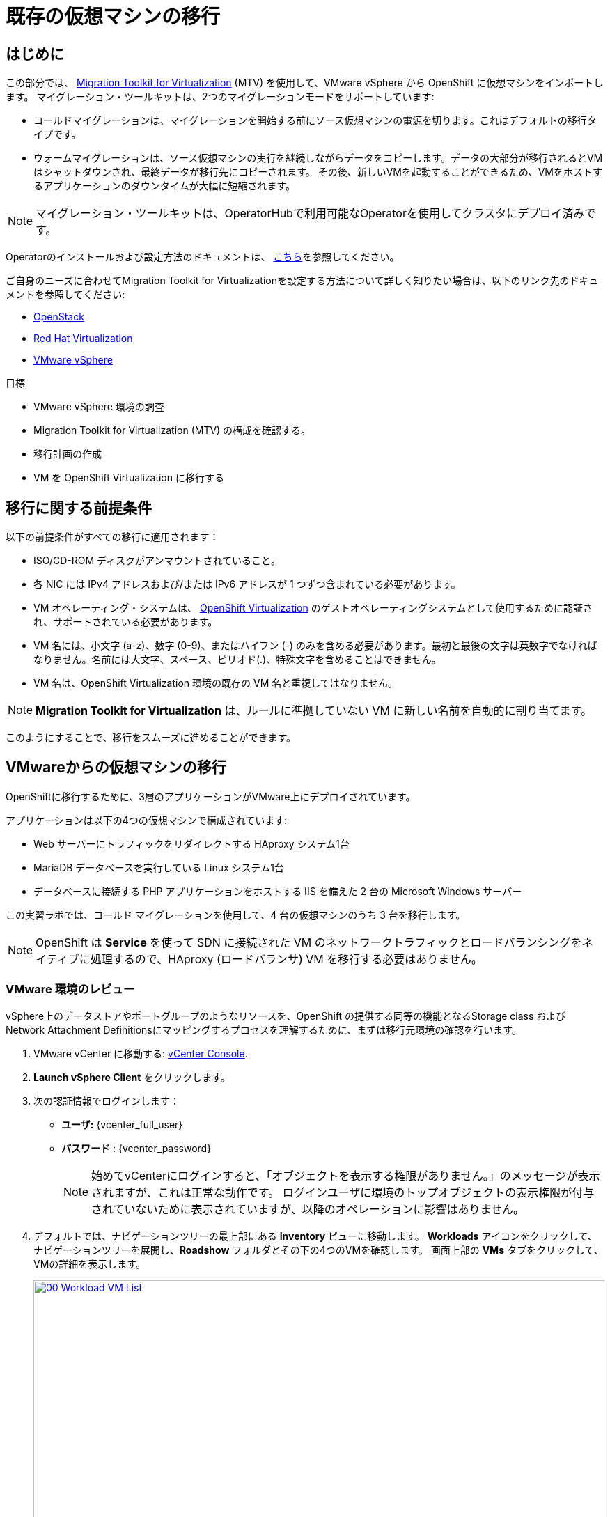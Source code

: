 = 既存の仮想マシンの移行

== はじめに

この部分では、 https://access.redhat.com/documentation/en-us/migration_toolkit_for_virtualization/[Migration Toolkit for Virtualization^] (MTV) を使用して、VMware vSphere から OpenShift に仮想マシンをインポートします。
マイグレーション・ツールキットは、2つのマイグレーションモードをサポートしています:

* コールドマイグレーションは、マイグレーションを開始する前にソース仮想マシンの電源を切ります。これはデフォルトの移行タイプです。
* ウォームマイグレーションは、ソース仮想マシンの実行を継続しながらデータをコピーします。データの大部分が移行されるとVMはシャットダウンされ、最終データが移行先にコピーされます。
その後、新しいVMを起動することができるため、VMをホストするアプリケーションのダウンタイムが大幅に短縮されます。

NOTE: マイグレーション・ツールキットは、OperatorHubで利用可能なOperatorを使用してクラスタにデプロイ済みです。

Operatorのインストールおよび設定方法のドキュメントは、 https://access.redhat.com/documentation/en-us/migration_toolkit_for_virtualization/2.6/html/installing_and_using_the_migration_toolkit_for_virtualization/installing-the-operator_mtv[こちら^]を参照してください。

ご自身のニーズに合わせてMigration Toolkit for Virtualizationを設定する方法について詳しく知りたい場合は、以下のリンク先のドキュメントを参照してください:

* https://access.redhat.com/documentation/en-us/migration_toolkit_for_virtualization/2.6/html/installing_and_using_the_migration_toolkit_for_virtualization/prerequisites_mtv#openstack-prerequisites_mtv[OpenStack^]
* https://access.redhat.com/documentation/en-us/migration_toolkit_for_virtualization/2.6/html/installing_and_using_the_migration_toolkit_for_virtualization/prerequisites_mtv#rhv-prerequisites_mtv[Red Hat Virtualization^]
* https://access.redhat.com/documentation/en-us/migration_toolkit_for_virtualization/2.6/html/installing_and_using_the_migration_toolkit_for_virtualization/prerequisites_mtv#vmware-prerequisites_mtv[VMware vSphere^]

目標

* VMware vSphere 環境の調査
* Migration Toolkit for Virtualization (MTV) の構成を確認する。
* 移行計画の作成
* VM を OpenShift Virtualization に移行する

[[prerequisites]]
== 移行に関する前提条件

以下の前提条件がすべての移行に適用されます：

* ISO/CD-ROM ディスクがアンマウントされていること。
* 各 NIC には IPv4 アドレスおよび/または IPv6 アドレスが 1 つずつ含まれている必要があります。
* VM オペレーティング・システムは、 https://access.redhat.com/articles/973163#ocpvirt[OpenShift Virtualization^] のゲストオペレーティングシステムとして使用するために認証され、サポートされている必要があります。
* VM 名には、小文字 (a-z)、数字 (0-9)、またはハイフン (-) のみを含める必要があります。最初と最後の文字は英数字でなければなりません。名前には大文字、スペース、ピリオド(.)、特殊文字を含めることはできません。
* VM 名は、OpenShift Virtualization 環境の既存の VM 名と重複してはなりません。

NOTE: *Migration Toolkit for Virtualization* は、ルールに準拠していない VM に新しい名前を自動的に割り当てます。

このようにすることで、移行をスムーズに進めることができます。

[[migrating_vms]]
== VMwareからの仮想マシンの移行

OpenShiftに移行するために、3層のアプリケーションがVMware上にデプロイされています。

アプリケーションは以下の4つの仮想マシンで構成されています:

* Web サーバーにトラフィックをリダイレクトする HAproxy システム1台
* MariaDB データベースを実行している Linux システム1台
* データベースに接続する PHP アプリケーションをホストする IIS を備えた 2 台の Microsoft Windows サーバー

この実習ラボでは、コールド マイグレーションを使用して、4 台の仮想マシンのうち 3 台を移行します。

NOTE: OpenShift は *Service* を使って SDN に接続された VM のネットワークトラフィックとロードバランシングをネイティブに処理するので、HAproxy (ロードバランサ) VM を移行する必要はありません。

=== VMware 環境のレビュー

vSphere上のデータストアやポートグループのようなリソースを、OpenShift の提供する同等の機能となるStorage class および Network Attachment Definitionsにマッピングするプロセスを理解するために、まずは移行元環境の確認を行います。

. VMware vCenter に移動する: https://{vcenter_console}[vCenter Console^].
. *Launch vSphere Client* をクリックします。
. 次の認証情報でログインします：
- *ユーザ:* {vcenter_full_user}
- *パスワード* : {vcenter_password} 
+
[NOTE]
====
始めてvCenterにログインすると、「オブジェクトを表示する権限がありません。」のメッセージが表示されますが、これは正常な動作です。
ログインユーザに環境のトップオブジェクトの表示権限が付与されていないために表示されていますが、以降のオペレーションに影響はありません。
====
+
. デフォルトでは、ナビゲーションツリーの最上部にある *Inventory* ビューに移動します。
*Workloads* アイコンをクリックして、ナビゲーションツリーを展開し、*Roadshow* フォルダとその下の4つのVMを確認します。
画面上部の *VMs* タブをクリックして、VMの詳細を表示します。
+
image::module-02-mtv/00_Workload_VM_List.png[link=self, window=blank, width=100%]

. *Networks* ビューに変更し、ツリーを展開して仮想マシンが使用するポートグループを表示します。名前が *segment-migrating-to-ocpvirt* であることに注目してください。
+
image::module-02-mtv/01_vSphere_Network.png[link=self, window=blank, width=100%]

. 最後に、*Datastores* ビューを表示して、使用中のデータストアを確認します。
ツリーを展開して環境に存在するデータストアを表示し、オプションで *VMs* サブタブをブラウズして、各仮想マシンで使用されている容量を表示します。
+
image::module-02-mtv/02_vSphere_Datastore.png[link=self,window=blank,width=100%]

=== Migration ToolkitのVMwareプロバイダーのレビュー

Migration Toolkit for Virtualization (*MTV*) は、VMware Virtual Disk Development Kit (*VDDK*) SDK を使用して、VMware vSphere から仮想ディスクを転送します。この環境では、VDDKはすでに設定されています。

. OpenShiftの画面に戻り、左メニューの *Migration* -> *Providers for virtualization* に移動します。
. プロジェクト *mtv-{user}* を選択します。
+
image::module-02-mtv/03_MTV_Providers.png[link=self, window=blank, width=100%]
+
[TIP]
====
MTV 2.4以降では、プロジェクト/ネームスペースを認識し、管理者権限を必要としません。VMのインポートをアプリケーションチームやVMユーザーに委任することで、ユーザー自身が自分のペースで移行を行うことができます。

また、インベントリサーバの警告は無視してかまいません。このラボの作業では必要ありません。
====

. デフォルトでは、ターゲットプラットフォームとして *OpenShift Virtualization* を表す *host* というプロバイダーがあります。
+
image::module-02-mtv/04_MTV_Provider_List.png[link=self, window=blank, width=100%]

. このラボには、*vmware* という名前の VMWare プロバイダーがすでに設定されており、移行元としてマークされています。

=== 移行計画の作成

環境を確認しプロバイダを作成したので、次は移行プランを作成します。このプランでは、VMware vSphere から Red Hat OpenShift Virtualization に移行する VM を選択し、移行を実行する方法を指定します。

. 左メニューの *Migration* -> *Plans for virtualization* に移動し、*Create Plan* を押します。
+
image::module-02-mtv/14_Create_VMWARE_Plan.png[link=self, window=blank, width=100%]

. 移行元のプロバイダを選択するよう求められます。*VMware* タイルをクリックします。
+
image::module-02-mtv/16_VMware_Source_Provider.png[link=self, window=blank, width=100%]

. 次のページで、移動したい3つのVMを選択します:

* database-{user}
* winweb01-{user}
* winweb02-{user}

. *Next* をクリックします。
+
image::module-02-mtv/17_VM_Select_VMWARE_Plan.png[link=self, window=blank, width=100%]

. 次の画面では、移行プランの詳細を入力します。いくつかの詳細はすでに入力されていますが、VMが正しいネームスペースに配置され、ネットワークとストレージのオプションが正しくマッピングされるように、少し修正する必要があります。
+
移行プランに以下の値を入力してください：

* Plan name: *move-webapp-vmware*
* Target provider: *host*
* Target namespace: *vmexamples-{user}*
* Network map: *Pod Networking*
* Storage map: *ocs-external-storagecluster-ceph-rbd*
+
NOTE: ネットワークマップとストレージマップの両方が、検出された仮想マシンがソースプロバイダ上で現在使用しているネットワークとデータストアを自動的に検出します。OpenShift 側でそれぞれの値が正しく設定されていることを確認する必要があります。

. *Create migration plan* をクリックします。
+
image::module-02-mtv/18_Create_Migration_Plan.png[link=self, window=blank, width=100%]

. 新しい画面が表示され、移行計画が準備されていることがわかります。
+
image::module-02-mtv/19_Migration_Plan_Unready.png[link=self, window=blank, width=100%]

. しばらくすると、プランが *Ready* になりますので、青い *Start Migration* ボタンをクリックして移行プロセスを開始します。
+
image::module-02-mtv/20_Migration_Plan_Ready.png[link=self, window=blank, width=100%]

. 移行を開始するための確認ボックスが表示されますので、*Start* ボタンをクリックしてください。
+
image::module-02-mtv/21_Confirm_Migrate_Start.png[link=self, window=blank, width=100%]

. 画面中央にプログレスバーが表示され、*0 of 3 VMs migrated* のステータスが表示されます。
+
image::module-02-mtv/22_VMs_Migrating.png[link=self, window=blank, width=100%]

. *0 of 3 VMs migrated* リンクをクリックすると、移行プロセスの詳細ページが表示されます。
+
image::module-02-mtv/23_VMs_Migrating_Details.png[link=self, window=blank, width=100%]
. 移行される各VMの名前の横にあるドロップダウン矢印をクリックすると、移行プロセスの段階に関する追加の詳細を表示できます。
+
image::module-02-mtv/24_VM_Migration_Stages.png[link=self, window=blank, width=100%]
+
[IMPORTANT]
====
シミュレートされたラボ環境では、多くの参加者が同じタスクを並行して実行するため、このタスクの実行速度が実際の環境よりも大幅に遅くなる可能性があります。
このプロセスが完了するまで、しばらくお待ちください。移行が完了したら、ロードショーの他のセクションを続けてもかまいません。

また、Migration Toolkitのドキュメントでは、データセンター間に少なくとも10Gbの接続を推奨していますが、このデモでは利用できません。
====

. 数分後、移行が完了しました。
+
image::module-02-mtv/25_Completed_VMWARE_Plan.png[link=self, window=blank, width=100%]

. これで選択したVMが移行され、OpenShift Virtualization上で起動できるようになりました。

== まとめ

このセクションでは、Migration Toolkit for Virtualization を調べ、それを使って VMware vSphere 環境から OpenShift Virtualization への既存の仮想マシンの移行を支援しました。
Migration Toolkit for Virtualizationの他に、3つの移行ツールキットがあります。
これらを組み合わせることで、組織のニーズに応じて、多くの種類のワークロードをOpenShiftクラスタへの移行やクラスタ内での移動が可能です。

* https://developers.redhat.com/products/mtr/overview[Migration Toolkit for Runtimes^] - Javaアプリケーションのモダナイズと移行を支援し、加速します。
* https://access.redhat.com/documentation/en-us/migration_toolkit_for_applications/[Migration Toolkit for Applications^] - コンテナと Kubernetes への大規模アプリケーションのモダナイズを加速します。
* https://docs.openshift.com/container-platform/4.15/migration_toolkit_for_containers/about-mtc.html[Migration Toolkit for Containers^] - OpenShift クラスタ間でステートフルなアプリケーションのワークロードを移行します。

その他のMigration Toolkitの詳細については、Red Hat アカウントチームにお問い合わせください。
